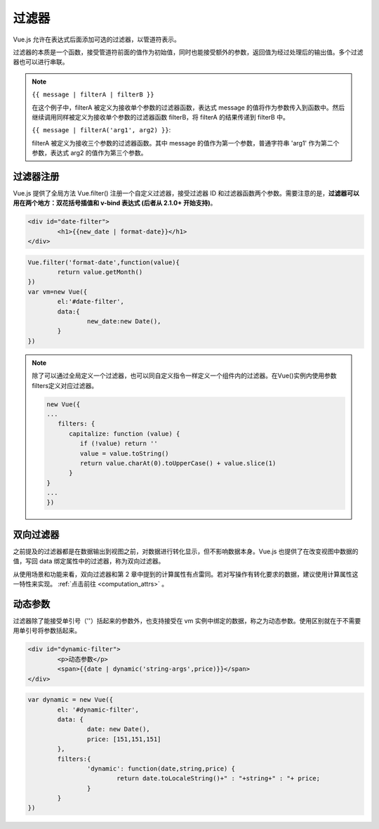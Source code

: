 =============================
过滤器
=============================

Vue.js 允许在表达式后面添加可选的过滤器，以管道符表示。


过滤器的本质是一个函数，接受管道符前面的值作为初始值，同时也能接受额外的参数，返回值为经过处理后的输出值。多个过滤器也可以进行串联。

.. note:: 

   ``{{ message | filterA | filterB }}``
   
   在这个例子中，filterA 被定义为接收单个参数的过滤器函数，表达式 message 的值将作为参数传入到函数中。然后继续调用同样被定义为接收单个参数的过滤器函数 filterB，将 filterA 的结果传递到 filterB 中。

   ``{{ message | filterA('arg1', arg2) }}``:
   
   filterA 被定义为接收三个参数的过滤器函数。其中 message 的值作为第一个参数，普通字符串 'arg1' 作为第二个参数，表达式 arg2 的值作为第三个参数。

过滤器注册
==============

Vue.js 提供了全局方法 Vue.filter() 注册一个自定义过滤器，接受过滤器 ID 和过滤器函数两个参数。需要注意的是，**过滤器可以用在两个地方：双花括号插值和 v-bind 表达式 (后者从 2.1.0+ 开始支持)**。

.. code-block:: html

		<div id="date-filter">
			<h1>{{new_date | format-date}}</h1>
		</div>


.. code-block:: javascript

		Vue.filter('format-date',function(value){
			return value.getMonth()
		})
		var vm=new Vue({
			el:'#date-filter',
			data:{
				new_date:new Date(),
			}
		})


.. note:: 

   除了可以通过全局定义一个过滤器，也可以同自定义指令一样定义一个组件内的过滤器。在Vue()实例内使用参数filters定义对应过滤器。

   .. code-block:: javascript

      new Vue({
      ...
         filters: {
            capitalize: function (value) {
               if (!value) return ''
               value = value.toString()
               return value.charAt(0).toUpperCase() + value.slice(1)
            }
      }
      ...
      })

双向过滤器
===========

之前提及的过滤器都是在数据输出到视图之前，对数据进行转化显示，但不影响数据本身。Vue.js 也提供了在改变视图中数据的值，写回 data 绑定属性中的过滤器，称为双向过滤器。

从使用场景和功能来看，双向过滤器和第 2 章中提到的计算属性有点雷同。若对写操作有转化要求的数据，建议使用计算属性这一特性来实现。 :ref:`点击前往 <computation_attrs>` 。


动态参数
================


过滤器除了能接受单引号（''）括起来的参数外，也支持接受在 vm 实例中绑定的数据，称之为动态参数。使用区别就在于不需要用单引号将参数括起来。

.. code-block:: html

		<div id="dynamic-filter">
			<p>动态参数</p>
			<span>{{date | dynamic('string-args',price)}}</span>
		</div>

.. code-block:: javascript

		var dynamic = new Vue({
			el: '#dynamic-filter',
			data: {
				date: new Date(),
				price: [151,151,151]
			},
			filters:{
				'dynamic': function(date,string,price) {
					return date.toLocaleString()+" : "+string+" : "+ price;
				}
			}
		})